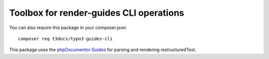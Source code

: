 
===========================================
Toolbox for render-guides CLI operations
===========================================

You can also require this package in your composer.json::

    composer req t3docs/typo3-guides-cli

This package uses the `phpDocumentor Guides <https://github.com/phpDocumentor/guides>`__
for parsing and rendering restructuredText.
